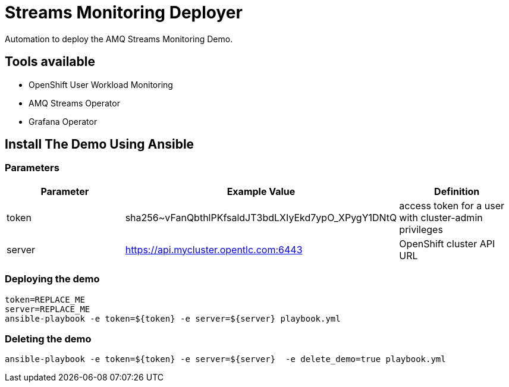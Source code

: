 = Streams Monitoring Deployer

Automation to deploy the AMQ Streams Monitoring Demo.

== Tools available


* OpenShift User Workload Monitoring
* AMQ Streams Operator
* Grafana Operator


== Install The Demo Using Ansible

=== Parameters

[options="header"]
|=======================
| Parameter | Example Value                                      | Definition
| token | sha256~vFanQbthlPKfsaldJT3bdLXIyEkd7ypO_XPygY1DNtQ | access token for a user with cluster-admin privileges
| server    | https://api.mycluster.opentlc.com:6443      | OpenShift cluster API URL
|=======================


=== Deploying the demo

    token=REPLACE_ME
    server=REPLACE_ME
    ansible-playbook -e token=${token} -e server=${server} playbook.yml

=== Deleting the demo

    ansible-playbook -e token=${token} -e server=${server}  -e delete_demo=true playbook.yml
